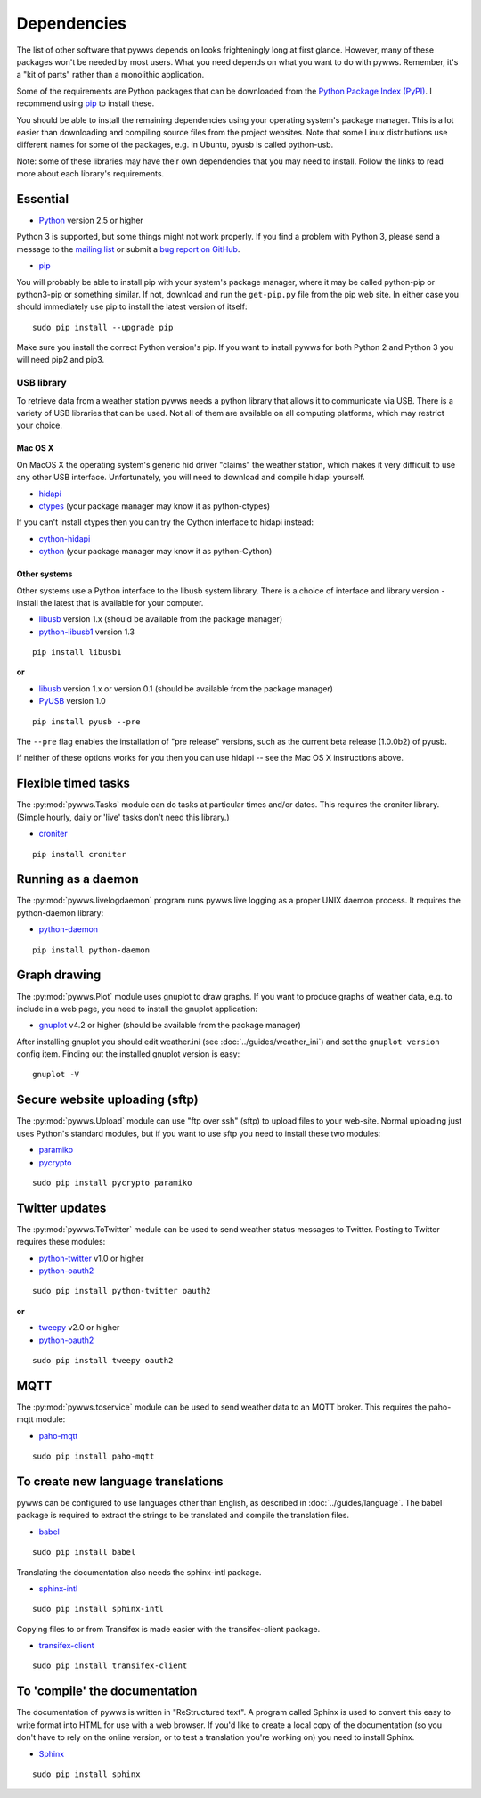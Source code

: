 .. pywws - Python software for USB Wireless Weather Stations
   http://github.com/jim-easterbrook/pywws
   Copyright (C) 2008-15  Jim Easterbrook  jim@jim-easterbrook.me.uk

   This program is free software; you can redistribute it and/or
   modify it under the terms of the GNU General Public License
   as published by the Free Software Foundation; either version 2
   of the License, or (at your option) any later version.

   This program is distributed in the hope that it will be useful,
   but WITHOUT ANY WARRANTY; without even the implied warranty of
   MERCHANTABILITY or FITNESS FOR A PARTICULAR PURPOSE.  See the
   GNU General Public License for more details.

   You should have received a copy of the GNU General Public License
   along with this program; if not, write to the Free Software
   Foundation, Inc., 51 Franklin Street, Fifth Floor, Boston, MA  02110-1301, USA.

Dependencies
============

The list of other software that pywws depends on looks frighteningly long at first glance.
However, many of these packages won't be needed by most users.
What you need depends on what you want to do with pywws.
Remember, it's a "kit of parts" rather than a monolithic application.

Some of the requirements are Python packages that can be downloaded from the `Python Package Index (PyPI) <http://pypi.python.org/pypi>`_.
I recommend using `pip <http://www.pip-installer.org/>`_ to install these.

You should be able to install the remaining dependencies using your operating system's package manager.
This is a lot easier than downloading and compiling source files from the project websites.
Note that some Linux distributions use different names for some of the packages, e.g. in Ubuntu, pyusb is called python-usb.

Note: some of these libraries may have their own dependencies that you may need to install.
Follow the links to read more about each library's requirements.

Essential
---------

* `Python <http://python.org/>`_ version 2.5 or higher

Python 3 is supported, but some things might not work properly.
If you find a problem with Python 3, please send a message to the `mailing list <http://groups.google.com/group/pywws>`_ or submit a `bug report on GitHub <https://github.com/jim-easterbrook/pywws/issues>`_.

* `pip <http://www.pip-installer.org/>`_

You will probably be able to install pip with your system's package manager, where it may be called python-pip or python3-pip or something similar.
If not, download and run the ``get-pip.py`` file from the pip web site.
In either case you should immediately use pip to install the latest version of itself::

  sudo pip install --upgrade pip

Make sure you install the correct Python version's pip.
If you want to install pywws for both Python 2 and Python 3 you will need pip2 and pip3.

.. _dependencies-usb:

USB library
^^^^^^^^^^^

To retrieve data from a weather station pywws needs a python library that allows it to communicate via USB.
There is a variety of USB libraries that can be used.
Not all of them are available on all computing platforms, which may restrict your choice.

Mac OS X
""""""""

On MacOS X the operating system's generic hid driver "claims" the weather station, which makes it very difficult to use any other USB interface.
Unfortunately, you will need to download and compile hidapi yourself.

*  `hidapi <http://www.signal11.us/oss/hidapi/>`_
*  `ctypes <http://docs.python.org/2/library/ctypes.html>`_ (your package manager may know it as python-ctypes)

If you can't install ctypes then you can try the Cython interface to hidapi instead:

*  `cython-hidapi <https://github.com/gbishop/cython-hidapi>`_
*  `cython <http://cython.org/>`_ (your package manager may know it as python-Cython)

Other systems
"""""""""""""

Other systems use a Python interface to the libusb system library.
There is a choice of interface and library version - install the latest that is available for your computer.

*  `libusb <http://www.libusb.org/>`_ version 1.x (should be available from the package manager)
*  `python-libusb1 <https://github.com/vpelletier/python-libusb1>`_ version 1.3

::

  pip install libusb1

**or**

*  `libusb <http://www.libusb.org/>`_ version 1.x or version 0.1 (should be available from the package manager)
*  `PyUSB <http://walac.github.io/pyusb/>`_ version 1.0

::

  pip install pyusb --pre

The ``--pre`` flag enables the installation of "pre release" versions, such as the current beta release (1.0.0b2) of pyusb.

If neither of these options works for you then you can use hidapi -- see the Mac OS X instructions above.

.. versionchanged:: 15.01.0.dev1265
   added ability to use python-libusb1 interface.

Flexible timed tasks
--------------------

The :py:mod:`pywws.Tasks` module can do tasks at particular times and/or dates.
This requires the croniter library.
(Simple hourly, daily or 'live' tasks don't need this library.)

*  `croniter <https://pypi.python.org/pypi/croniter/>`_

::

  pip install croniter

Running as a daemon
-------------------

The :py:mod:`pywws.livelogdaemon` program runs pywws live logging as a proper UNIX daemon process.
It requires the python-daemon library:

*  `python-daemon <https://pypi.python.org/pypi/python-daemon/>`_

::

  pip install python-daemon

Graph drawing
-------------

The :py:mod:`pywws.Plot` module uses gnuplot to draw graphs.
If you want to produce graphs of weather data, e.g. to include in a web page, you need to install the gnuplot application:

*  `gnuplot <http://www.gnuplot.info/>`_ v4.2 or higher (should be available from the package manager)

After installing gnuplot you should edit weather.ini (see :doc:`../guides/weather_ini`) and set the ``gnuplot version`` config item.
Finding out the installed gnuplot version is easy::

  gnuplot -V

Secure website uploading (sftp)
-------------------------------

The :py:mod:`pywws.Upload` module can use "ftp over ssh" (sftp) to upload files to your web-site.
Normal uploading just uses Python's standard modules, but if you want to use sftp you need to install these two modules:

*  `paramiko <https://github.com/paramiko/paramiko>`_
*  `pycrypto <http://www.dlitz.net/software/pycrypto/>`_

::

   sudo pip install pycrypto paramiko

.. _dependencies-twitter:

Twitter updates
---------------

The :py:mod:`pywws.ToTwitter` module can be used to send weather status messages to Twitter.
Posting to Twitter requires these modules:

*  `python-twitter <https://github.com/bear/python-twitter>`_ v1.0 or higher
*  `python-oauth2 <https://github.com/simplegeo/python-oauth2>`_

::

  sudo pip install python-twitter oauth2

**or**

*   `tweepy <https://github.com/tweepy/tweepy>`_ v2.0 or higher
*  `python-oauth2 <https://github.com/simplegeo/python-oauth2>`_

::

  sudo pip install tweepy oauth2

.. versionchanged:: 13.10_r1086
   reenabled use of ``tweepy`` library as an alternative to ``python-twitter``.
   ``python-oauth2`` is still required by :py:mod:`pywws.TwitterAuth`.

.. versionchanged:: 13.06_r1023
   pywws previously used the ``tweepy`` library instead of ``python-twitter`` and ``python-oauth2``.

.. _dependencies-mqtt:

MQTT
----

.. versionadded:: 14.12.0.dev1260

The :py:mod:`pywws.toservice` module can be used to send weather data to an MQTT broker.
This requires the paho-mqtt module:

*  `paho-mqtt <https://pypi.python.org/pypi/paho-mqtt>`_

::

  sudo pip install paho-mqtt

.. _dependencies-translations:

To create new language translations
-----------------------------------

pywws can be configured to use languages other than English, as described in :doc:`../guides/language`.
The babel package is required to extract the strings to be translated and compile the translation files.

*  `babel <http://babel.pocoo.org/>`_

::

  sudo pip install babel

Translating the documentation also needs the sphinx-intl package.

*  `sphinx-intl <https://pypi.python.org/pypi/sphinx-intl>`_

::

  sudo pip install sphinx-intl

Copying files to or from Transifex is made easier with the transifex-client package.

*  `transifex-client <http://support.transifex.com/customer/portal/topics/440187-transifex-client>`_

::

  sudo pip install transifex-client

.. versionchanged:: 14.05.dev1209
   pywws previously used the gettext package.

.. _dependencies-compile-documentation:

To 'compile' the documentation
------------------------------

The documentation of pywws is written in "ReStructured text".
A program called Sphinx is used to convert this easy to write format into HTML for use with a web browser.
If you'd like to create a local copy of the documentation (so you don't have to rely on the online version, or to test a translation you're working on) you need to install Sphinx.

*  `Sphinx <http://sphinx-doc.org/>`_

::

  sudo pip install sphinx
